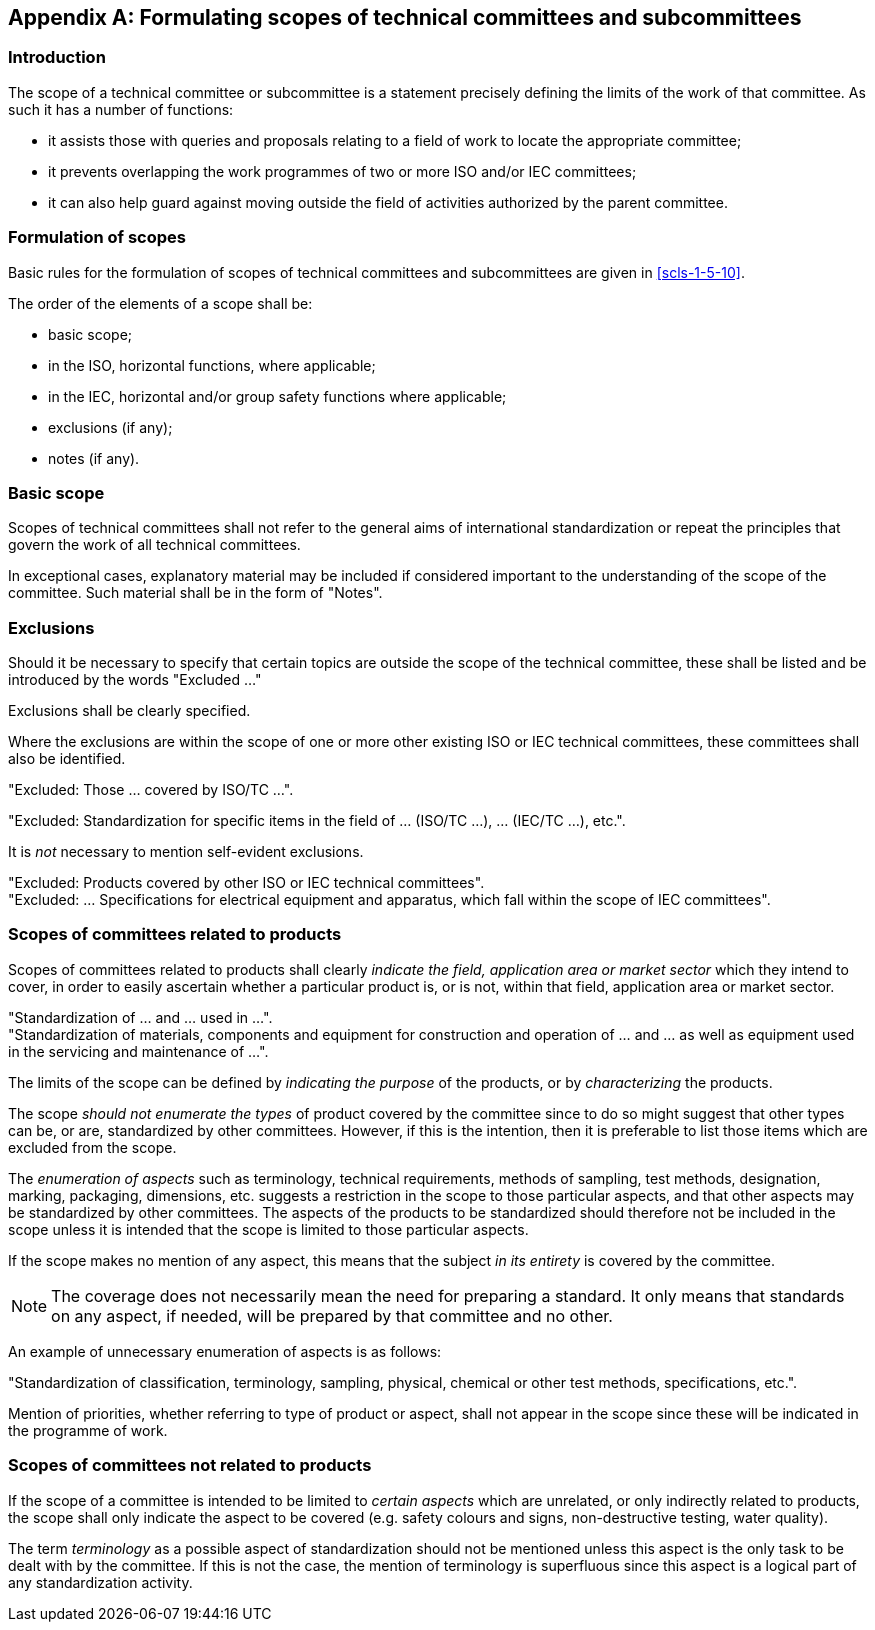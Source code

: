[[annexJ]]
[appendix,obligation=normative]
== Formulating scopes of technical committees and subcommittees

[[scls-J-1]]
=== Introduction

The scope of a technical committee or subcommittee is a statement precisely defining the limits of the work of that committee. As such it has a number of functions:

* it assists those with queries and proposals relating to a field of work to locate the appropriate committee;
* it prevents overlapping the work programmes of two or more ISO and/or IEC committees;
* it can also help guard against moving outside the field of activities authorized by the parent committee.

[[scls-J-2]]
=== Formulation of scopes

Basic rules for the formulation of scopes of technical committees and subcommittees are given in <<scls-1-5-10>>.

The order of the elements of a scope shall be:

* basic scope;
* in the ISO, horizontal functions, where applicable;
* in the IEC, horizontal and/or group safety functions where applicable;
* exclusions (if any);
* notes (if any).

[[scls-J-3]]
=== Basic scope

Scopes of technical committees shall not refer to the general aims of international standardization or repeat the principles that govern the work of all technical committees.

In exceptional cases, explanatory material may be included if considered important to the understanding of the scope of the committee. Such material shall be in the form of "Notes".

[[scls-J-4]]
=== Exclusions

Should it be necessary to specify that certain topics are outside the scope of the technical committee, these shall be listed and be introduced by the words "Excluded ..."

Exclusions shall be clearly specified.

Where the exclusions are within the scope of one or more other existing ISO or IEC technical committees, these committees shall also be identified.

[example]
"Excluded: Those ... covered by ISO/TC ...".

[example]
====
"Excluded: Standardization for specific items in the field of ... (ISO/TC ...), ... (IEC/TC ...), etc.".

It is _not_ necessary to mention self-evident exclusions.
====

[example]
"Excluded: Products covered by other ISO or IEC technical committees".

[example]
"Excluded: ... Specifications for electrical equipment and apparatus, which fall within the scope of IEC committees".

[[scls-J-5]]
=== Scopes of committees related to products

Scopes of committees related to products shall clearly _indicate the field, application area or market sector_ which they intend to cover, in order to easily ascertain whether a particular product is, or is not, within that field, application area or market sector.

[example]
"Standardization of ... and ... used in ...".

[example]
"Standardization of materials, components and equipment for construction and operation of ... and ... as well as equipment used in the servicing and maintenance of ...".

The limits of the scope can be defined by _indicating the purpose_ of the products, or by _characterizing_ the products.

The scope _should not enumerate the types_ of product covered by the committee since to do so might suggest that other types can be, or are, standardized by other committees. However, if this is the intention, then it is preferable to list those items which are excluded from the scope.

The _enumeration of aspects_ such as terminology, technical requirements, methods of sampling, test methods, designation, marking, packaging, dimensions, etc. suggests a restriction in the scope to those particular aspects, and that other aspects may be standardized by other committees. The aspects of the products to be standardized should therefore not be included in the scope unless it is intended that the scope is limited to those particular aspects.

If the scope makes no mention of any aspect, this means that the subject _in its entirety_ is covered by the committee.

NOTE: The coverage does not necessarily mean the need for preparing a standard. It only means that standards on any aspect, if needed, will be prepared by that committee and no other.

An example of unnecessary enumeration of aspects is as follows:

[example]
"Standardization of classification, terminology, sampling, physical, chemical or other test methods, specifications, etc.".

Mention of priorities, whether referring to type of product or aspect, shall not appear in the scope since these will be indicated in the programme of work.

[[scls-J-6]]
=== Scopes of committees not related to products

If the scope of a committee is intended to be limited to _certain aspects_ which are unrelated, or only indirectly related to products, the scope shall only indicate the aspect to be covered (e.g. safety colours and signs, non-destructive testing, water quality).

The term _terminology_ as a possible aspect of standardization should not be mentioned unless this aspect is the only task to be dealt with by the committee. If this is not the case, the mention of terminology is superfluous since this aspect is a logical part of any standardization activity.
